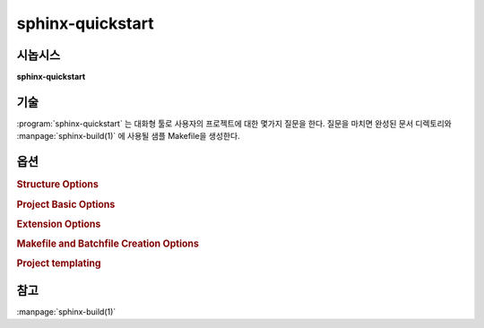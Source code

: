 sphinx-quickstart
=================

시놉시스
--------

**sphinx-quickstart**

기술
-----------

:program:`sphinx-quickstart` 는 대화형 툴로 사용자의 프로젝트에 대한 몇가지 질문을 한다.
질문을 마치면 완성된 문서 디렉토리와 :manpage:`sphinx-build(1)` 에 사용될 샘플 Makefile을 생성한다.

옵션
-------

.. program:: sphinx-quickstart

.. option:: -q, --quiet

   Quiet 모드는 옵션을 명시하는 대화 마법사를 생략한다.
   이 옵션은 `-p`, `-a`, `-v` 옵션을 필요로 한다.

.. option:: -h, --help, --version

   Sphinx 버전 또는 사용법 요약을 보여준다.

.. rubric:: Structure Options

.. option:: --sep

   이 옵션이 명시되면 소스를 분리하고 디렉토리를 빌드한다.

.. option:: --dot=DOT

   루트 디렉토리 내부에 2개의 디렉토리가 더 생성된다.
   사용자 정의 HTML 템플릿을 위한 "_templates" 과
   사용자 스타일시트와 다른 정적 파일들을 위한 "_static" 이다.
   디렉토리 앞에 붙는 밑줄("_")을 구두점(".")과 같은 다른 접두사로 대체할 수 있다.

.. rubric:: Project Basic Options

.. option:: -p PROJECT, --project=PROJECT

   프로젝트명을 설정한다. (:confval:`project` 를 보자.).

.. option:: -a AUTHOR, --author=AUTHOR

   저자명. (:confval:`copyright` 를 보자.).

.. option:: -v VERSION

   프로젝트 버전.  (:confval:`version` 를 보자.).

.. option:: -r RELEASE, --release=RELEASE

   프로젝트 배포. (:confval:`release` 를 보자.).

.. option:: -l LANGUAGE, --language=LANGUAGE

   문서 언어. (:confval:`language` 를 보자.).

.. option:: --suffix=SUFFIX

   소스 파일 접미사. (:confval:`source_suffix` 를 보자.).

.. option:: --master=MASTER

   마스터 문서명. (:confval:`master_doc` 를 보자.).

.. option:: --epub

   epub 을 사용한다.

.. rubric:: Extension Options

.. option:: --ext-autodoc

   `sphinx.ext.autodoc` 확장을 사용한다.

.. option:: --ext-doctest

   `sphinx.ext.doctest` 확장을 사용한다.

.. option:: --ext-intersphinx

   `sphinx.ext.intersphinx` 확장을 사용한다.

.. option:: --ext-todo

   `sphinx.ext.todo` 확장을 사용한다.

.. option:: --ext-coverage

   `sphinx.ext.coverage` 확장을 사용한다.

.. option:: --ext-imgmath

   `sphinx.ext.imgmath` 확장을 사용한다.

.. option:: --ext-mathjax

   `sphinx.ext.mathjax` 확장을 사용한다.

.. option:: --ext-ifconfig

   `sphinx.ext.ifconfig` 확장을 사용한다.

.. option:: --ext-viewcode

   `sphinx.ext.viewcode` 확장을 사용한다.

.. option:: --extensions=EXTENSIONS

   임의의 확장을 사용한다.

.. rubric:: Makefile and Batchfile Creation Options

.. option:: --use-make-mode, --no-use-make-mode

   이 옵션에서 지정하는대로 Makefile/make.bat 이 make-mode 를 사용하거나 사용하지 않는다.
   디폴트에서는 make-mode 를 사용한다.

   .. versionchanged:: 1.5
      make-mode 가 디폴트이다.

.. option:: --makefile, --no-makefile

   이 옵션에서 지정하는대로 makefile 을 생성하거나 생성하지 않는다.

.. option:: --batchfile, --no-batchfile

   이 옵션에서 지정하는대로 batchfile 을 생성하거나 생성하지 않는다.

.. rubric:: Project templating

.. versionadded:: 1.5
   sphinx-quickstart 를 위한 프로젝트 템플릿화 옵션.

.. option:: -t, --templatedir=TEMPLATEDIR

   템플릿 파일을 위한 템플릿 디렉토리.
   quickstart에 의해 생성된 sphinx 프로젝트 파일의 템플릿을 수정할 수 있다.
   아래 Jinja2 파일들이 허용된다.:

   * ``master_doc.rst_t``
   * ``conf.py_t``
   * ``Makefile_t``
   * ``Makefile.new_t``
   * ``make.bat_t``
   * ``make.bat.new_t``

   세부적으로는 Sphinx 가 제공하는 시스템 템플릿 파일을 따른다.
   (``sphinx/templates/quickstart``)

.. option:: -d NAME=VALUE

   템플릿 변수를 정의한다.

참고
--------

:manpage:`sphinx-build(1)`
